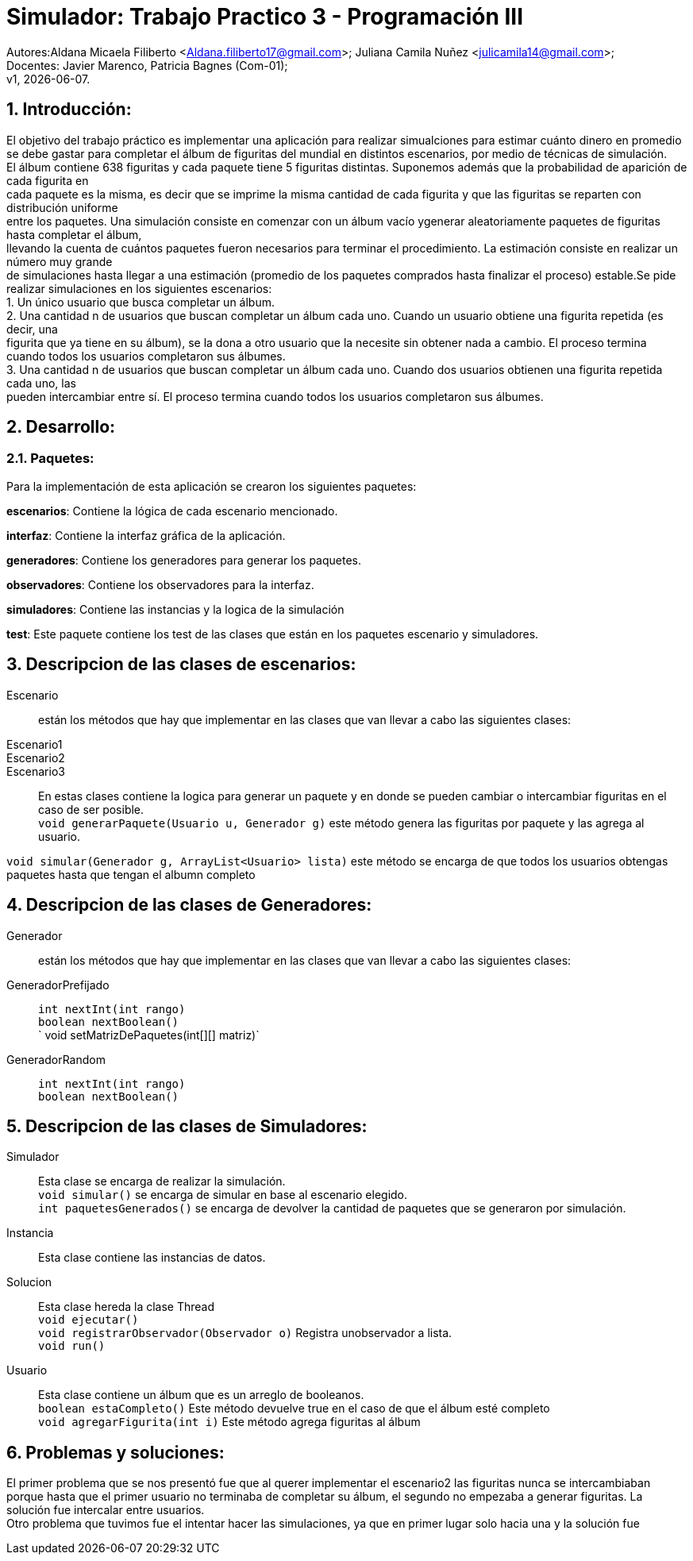 = Simulador: Trabajo Practico 3 - Programación III
:hardbreaks:
:title-page:
:numbered:
:source-highlighter: coderay
:tabsize: 4

Autores:Aldana Micaela Filiberto <Aldana.filiberto17@gmail.com>; Juliana Camila Nuñez <julicamila14@gmail.com>;
Docentes: Javier Marenco, Patricia Bagnes (Com-01);
 v1, {docdate}.


== Introducción:

El objetivo del trabajo práctico es implementar una aplicación para realizar simualciones para estimar cuánto dinero en promedio se debe gastar para completar el álbum de figuritas del mundial en distintos escenarios, por medio de técnicas de simulación.
El álbum contiene 638 figuritas y cada paquete tiene 5 figuritas distintas. Suponemos además que la probabilidad de aparición de cada figurita en
cada paquete es la misma, es decir que se imprime la misma cantidad de cada figurita y que las figuritas se reparten con distribución uniforme
entre los paquetes. Una simulación consiste en comenzar con un álbum vacío ygenerar aleatoriamente paquetes de figuritas hasta completar el álbum, 
llevando la cuenta de cuántos paquetes fueron necesarios para terminar el procedimiento. La estimación consiste en realizar un número muy grande
de simulaciones hasta llegar a una estimación (promedio de los paquetes comprados hasta finalizar el proceso) estable.Se pide realizar  simulaciones en los siguientes escenarios:
    1. Un único usuario que busca completar un álbum.
    2. Una cantidad n de usuarios que buscan completar un álbum cada uno. Cuando un  usuario obtiene una figurita repetida (es decir, una 
       figurita  que ya tiene en su álbum), se la dona a otro usuario que la necesite sin obtener nada a cambio. El proceso termina
       cuando todos los usuarios completaron sus álbumes.
    3. Una cantidad n de usuarios que buscan completar un álbum cada uno. Cuando dos usuarios obtienen una figurita repetida cada uno, las 
       pueden intercambiar entre sí. El proceso termina cuando todos los usuarios completaron sus álbumes.

== Desarrollo:
=== Paquetes:
Para la implementación de esta aplicación se crearon los siguientes paquetes:

*escenarios*: Contiene la lógica de cada escenario mencionado.

*interfaz*: Contiene la interfaz gráfica de la aplicación.

*generadores*: Contiene los generadores para generar los paquetes.

*observadores*: Contiene los observadores para la interfaz.

*simuladores*: Contiene las instancias y la logica de la simulación

*test*: Este paquete contiene los test de las clases que están en los paquetes escenario y simuladores.

== Descripcion de las clases de escenarios:
Escenario::  están los métodos que hay que implementar en las clases que van llevar a cabo las siguientes clases:
Escenario1:: 
Escenario2::
Escenario3::
En estas clases contiene la logica para generar un paquete y en donde se pueden cambiar o intercambiar figuritas en el caso de ser posible.
`void generarPaquete(Usuario u, Generador g)` este método genera las figuritas por paquete y las agrega al usuario.

`void simular(Generador g, ArrayList<Usuario> lista)` este método se encarga de que todos los usuarios obtengas paquetes hasta que tengan el albumn completo

== Descripcion de las clases de Generadores:
Generador:: están los métodos que hay que implementar en las clases que van llevar a cabo las siguientes clases:
GeneradorPrefijado::

`int nextInt(int rango)`
`boolean nextBoolean()`
` void setMatrizDePaquetes(int[][] matriz)`
GeneradorRandom::
`int nextInt(int rango)`
`boolean nextBoolean()`

== Descripcion de las clases de Simuladores:
Simulador:: Esta clase se encarga de realizar la simulación.
`void simular()`  se encarga de simular en base al escenario elegido.
`int paquetesGenerados()` se encarga de devolver la cantidad de paquetes que se generaron por simulación.
Instancia:: Esta clase contiene las instancias de datos.
Solucion:: Esta clase hereda la clase Thread
`void ejecutar()`
`void registrarObservador(Observador o)` Registra unobservador a lista.
`void run()`
Usuario:: Esta clase contiene un álbum que es un arreglo de booleanos.
`boolean estaCompleto()` Este método devuelve true en el caso de que el álbum esté completo
`void agregarFigurita(int i)` Este método agrega figuritas al álbum

== Problemas y soluciones:
El primer problema que se nos presentó fue que al querer implementar el escenario2 las figuritas nunca se intercambiaban porque hasta que el primer usuario no terminaba de completar su álbum, el segundo no empezaba a generar figuritas. La solución fue intercalar entre usuarios. 
Otro problema que tuvimos fue el intentar hacer las simulaciones, ya que en primer lugar solo hacia una y la solución fue
